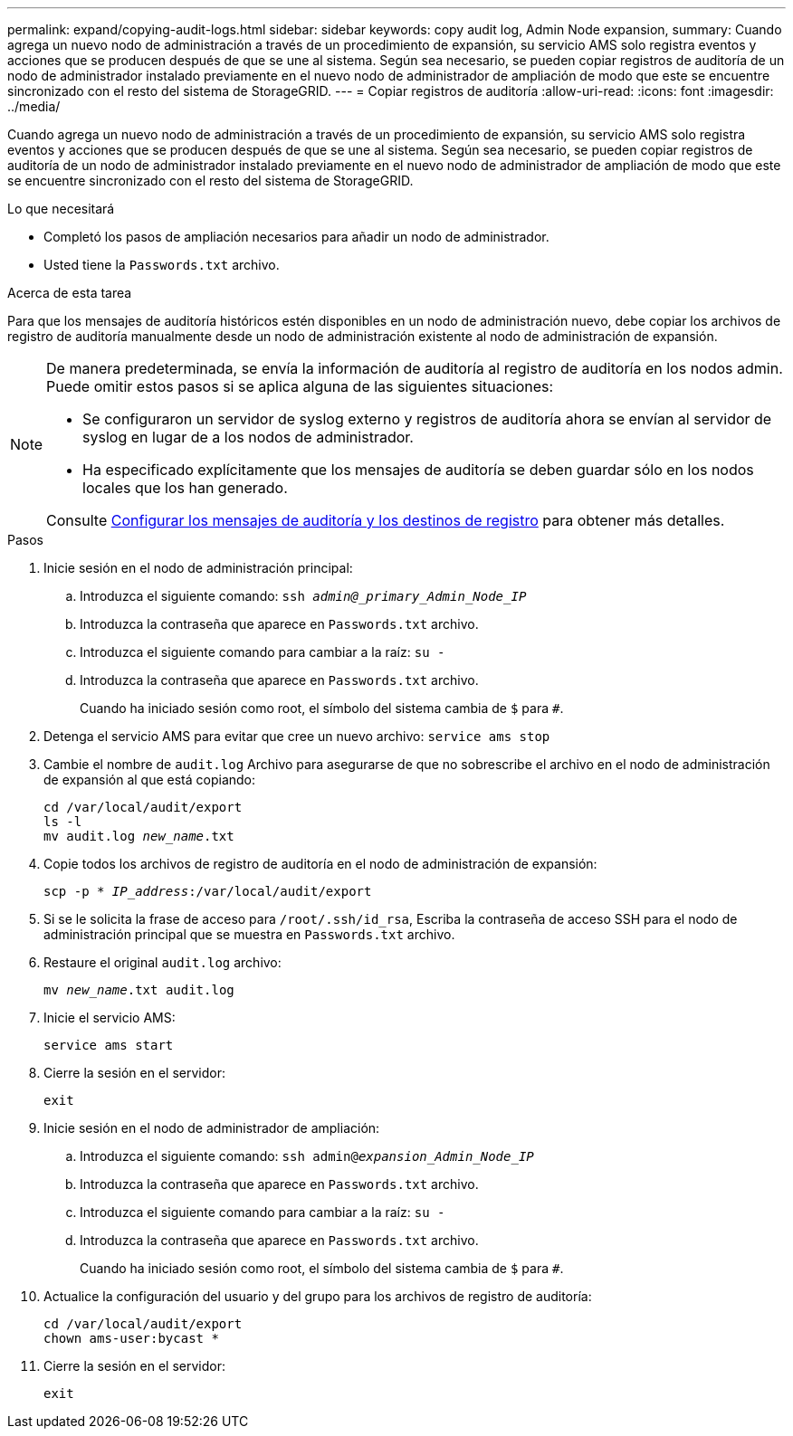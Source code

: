 ---
permalink: expand/copying-audit-logs.html 
sidebar: sidebar 
keywords: copy audit log, Admin Node expansion, 
summary: Cuando agrega un nuevo nodo de administración a través de un procedimiento de expansión, su servicio AMS solo registra eventos y acciones que se producen después de que se une al sistema. Según sea necesario, se pueden copiar registros de auditoría de un nodo de administrador instalado previamente en el nuevo nodo de administrador de ampliación de modo que este se encuentre sincronizado con el resto del sistema de StorageGRID. 
---
= Copiar registros de auditoría
:allow-uri-read: 
:icons: font
:imagesdir: ../media/


[role="lead"]
Cuando agrega un nuevo nodo de administración a través de un procedimiento de expansión, su servicio AMS solo registra eventos y acciones que se producen después de que se une al sistema. Según sea necesario, se pueden copiar registros de auditoría de un nodo de administrador instalado previamente en el nuevo nodo de administrador de ampliación de modo que este se encuentre sincronizado con el resto del sistema de StorageGRID.

.Lo que necesitará
* Completó los pasos de ampliación necesarios para añadir un nodo de administrador.
* Usted tiene la `Passwords.txt` archivo.


.Acerca de esta tarea
Para que los mensajes de auditoría históricos estén disponibles en un nodo de administración nuevo, debe copiar los archivos de registro de auditoría manualmente desde un nodo de administración existente al nodo de administración de expansión.

[NOTE]
====
De manera predeterminada, se envía la información de auditoría al registro de auditoría en los nodos admin. Puede omitir estos pasos si se aplica alguna de las siguientes situaciones:

* Se configuraron un servidor de syslog externo y registros de auditoría ahora se envían al servidor de syslog en lugar de a los nodos de administrador.
* Ha especificado explícitamente que los mensajes de auditoría se deben guardar sólo en los nodos locales que los han generado.


Consulte xref:../monitor/configure-audit-messages.adoc[Configurar los mensajes de auditoría y los destinos de registro] para obtener más detalles.

====
.Pasos
. Inicie sesión en el nodo de administración principal:
+
.. Introduzca el siguiente comando: `ssh _admin@_primary_Admin_Node_IP_`
.. Introduzca la contraseña que aparece en `Passwords.txt` archivo.
.. Introduzca el siguiente comando para cambiar a la raíz: `su -`
.. Introduzca la contraseña que aparece en `Passwords.txt` archivo.
+
Cuando ha iniciado sesión como root, el símbolo del sistema cambia de `$` para `#`.



. Detenga el servicio AMS para evitar que cree un nuevo archivo: `service ams stop`
. Cambie el nombre de `audit.log` Archivo para asegurarse de que no sobrescribe el archivo en el nodo de administración de expansión al que está copiando:
+
`cd /var/local/audit/export` +
`ls -l` +
`mv audit.log _new_name_.txt`

. Copie todos los archivos de registro de auditoría en el nodo de administración de expansión:
+
`scp -p * _IP_address_:/var/local/audit/export`

. Si se le solicita la frase de acceso para `/root/.ssh/id_rsa`, Escriba la contraseña de acceso SSH para el nodo de administración principal que se muestra en `Passwords.txt` archivo.
. Restaure el original `audit.log` archivo:
+
`mv _new_name_.txt audit.log`

. Inicie el servicio AMS:
+
`service ams start`

. Cierre la sesión en el servidor:
+
`exit`

. Inicie sesión en el nodo de administrador de ampliación:
+
.. Introduzca el siguiente comando: `ssh admin@_expansion_Admin_Node_IP_`
.. Introduzca la contraseña que aparece en `Passwords.txt` archivo.
.. Introduzca el siguiente comando para cambiar a la raíz: `su -`
.. Introduzca la contraseña que aparece en `Passwords.txt` archivo.
+
Cuando ha iniciado sesión como root, el símbolo del sistema cambia de `$` para `#`.



. Actualice la configuración del usuario y del grupo para los archivos de registro de auditoría:
+
`cd /var/local/audit/export` +
`chown ams-user:bycast *`

. Cierre la sesión en el servidor:
+
`exit`


